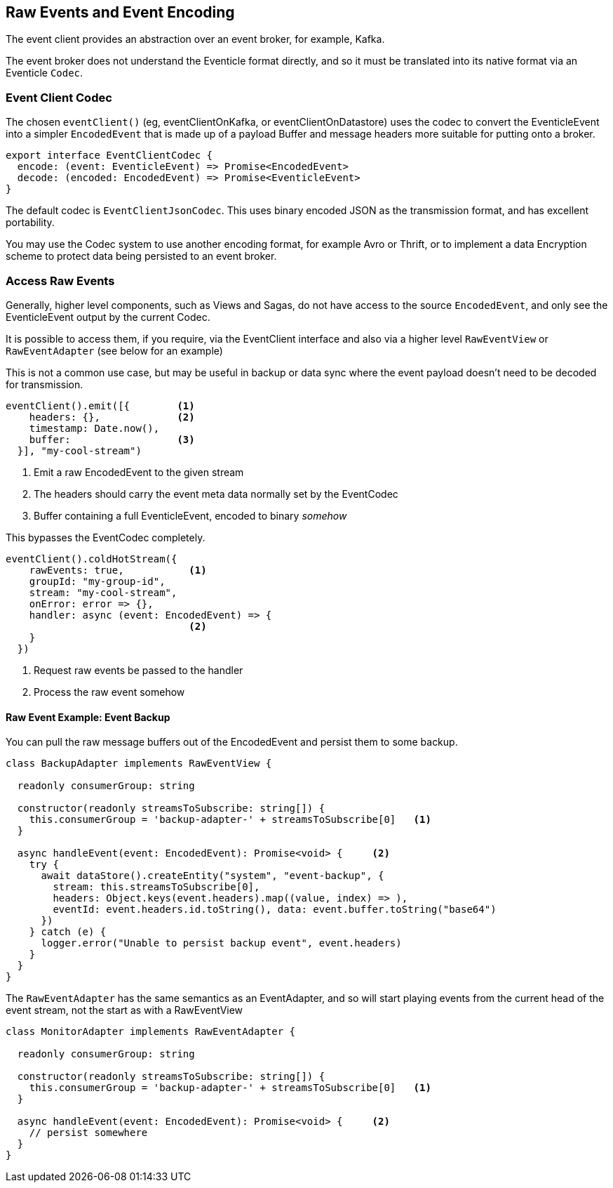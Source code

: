 == Raw Events and Event Encoding

The event client provides an abstraction over an event broker, for example, Kafka.

The event broker does not understand the Eventicle format directly, and so it must be translated into its native format via an Eventicle `Codec`.

=== Event Client Codec

The chosen `eventClient()` (eg, eventClientOnKafka, or eventClientOnDatastore) uses the codec to convert the EventicleEvent into a simpler `EncodedEvent` that is made
up of a payload Buffer and message headers more suitable for putting onto a broker.

[source,typescript]
----
export interface EventClientCodec {
  encode: (event: EventicleEvent) => Promise<EncodedEvent>
  decode: (encoded: EncodedEvent) => Promise<EventicleEvent>
}
----

The default codec is `EventClientJsonCodec`. This uses binary encoded JSON as the transmission format, and has excellent portability.

You may use the Codec system to use another encoding format, for example Avro or Thrift, or to implement a data Encryption scheme to protect data being persisted to an event broker.

=== Access Raw Events

Generally, higher level components, such as Views and Sagas, do not have access to the source `EncodedEvent`, and only see the EventicleEvent output by the current Codec.

It is possible to access them, if you require, via the EventClient interface and also via a higher level `RawEventView` or `RawEventAdapter` (see below for an example)

This is not a common use case, but may be useful in backup or data sync where the event payload doesn't need to be
decoded for transmission.

[source,typescript]
----
eventClient().emit([{        <1>
    headers: {},             <2>
    timestamp: Date.now(),
    buffer:                  <3>
  }], "my-cool-stream")
----
<1> Emit a raw EncodedEvent to the given stream
<2> The headers should carry the event meta data normally set by the EventCodec
<3> Buffer containing a full EventicleEvent, encoded to binary _somehow_

This bypasses the EventCodec completely.

[source,typescript]
----
eventClient().coldHotStream({
    rawEvents: true,           <1>
    groupId: "my-group-id",
    stream: "my-cool-stream",
    onError: error => {},
    handler: async (event: EncodedEvent) => {
                               <2>
    }
  })
----
<1> Request raw events be passed to the handler
<2> Process the raw event somehow


==== Raw Event Example: Event Backup

You can pull the raw message buffers out of the EncodedEvent and persist them to some backup.

[source, typescript]
----

class BackupAdapter implements RawEventView {

  readonly consumerGroup: string

  constructor(readonly streamsToSubscribe: string[]) {
    this.consumerGroup = 'backup-adapter-' + streamsToSubscribe[0]   <1>
  }

  async handleEvent(event: EncodedEvent): Promise<void> {     <2>
    try {
      await dataStore().createEntity("system", "event-backup", {
        stream: this.streamsToSubscribe[0],
        headers: Object.keys(event.headers).map((value, index) => ),
        eventId: event.headers.id.toString(), data: event.buffer.toString("base64")
      })
    } catch (e) {
      logger.error("Unable to persist backup event", event.headers)
    }
  }
}
----

The `RawEventAdapter` has the same semantics as an EventAdapter, and so will start playing events from the current head of the event stream, not the start as with a RawEventView

[source, typescript]
----

class MonitorAdapter implements RawEventAdapter {

  readonly consumerGroup: string

  constructor(readonly streamsToSubscribe: string[]) {
    this.consumerGroup = 'backup-adapter-' + streamsToSubscribe[0]   <1>
  }

  async handleEvent(event: EncodedEvent): Promise<void> {     <2>
    // persist somewhere
  }
}
----
